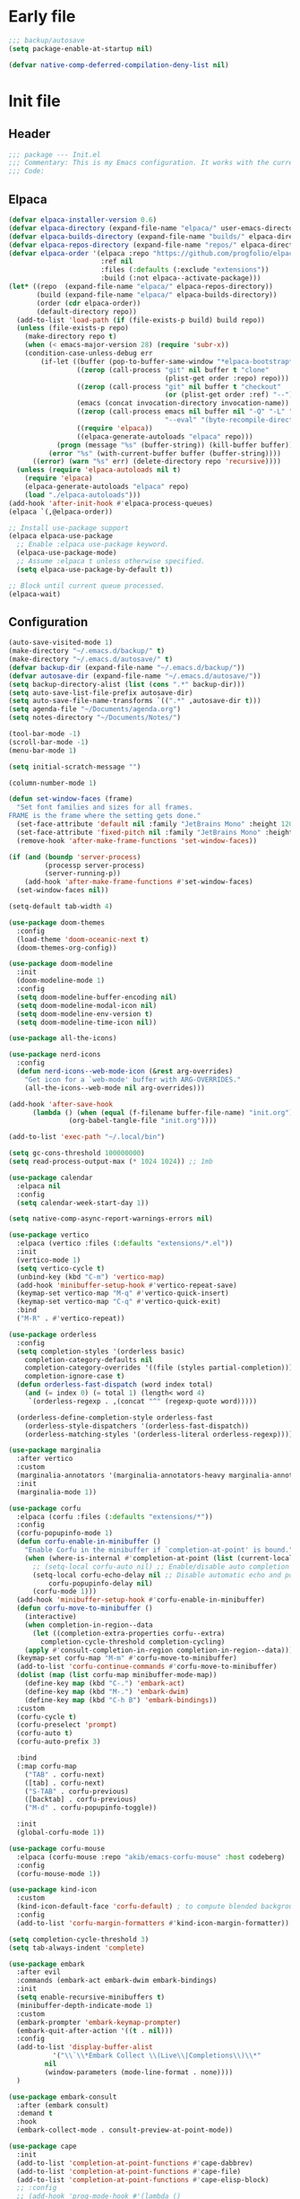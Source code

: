 #+PROPERTY: header-args :tangle  /home/sliberman/.emacs.d/init.el
#+STARTUP: content

* Early file
:PROPERTIES:
:VISIBILITY: folded
:END:
#+begin_src emacs-lisp :tangle /home/sliberman/.emacs.d/early-init.el
;;; backup/autosave
(setq package-enable-at-startup nil)

(defvar native-comp-deferred-compilation-deny-list nil)
#+end_src

* Init file
** Header
:PROPERTIES:
:VISIBILITY: folded
:END:
#+begin_src emacs-lisp
;;; package --- Init.el
;;; Commentary: This is my Emacs configuration. It works with the current bleeding edge Emacs version.
;;; Code:
#+end_src

** Elpaca
#+begin_src emacs-lisp
(defvar elpaca-installer-version 0.6)
(defvar elpaca-directory (expand-file-name "elpaca/" user-emacs-directory))
(defvar elpaca-builds-directory (expand-file-name "builds/" elpaca-directory))
(defvar elpaca-repos-directory (expand-file-name "repos/" elpaca-directory))
(defvar elpaca-order '(elpaca :repo "https://github.com/progfolio/elpaca.git"
                       :ref nil
                       :files (:defaults (:exclude "extensions"))
                       :build (:not elpaca--activate-package)))
(let* ((repo  (expand-file-name "elpaca/" elpaca-repos-directory))
       (build (expand-file-name "elpaca/" elpaca-builds-directory))
       (order (cdr elpaca-order))
       (default-directory repo))
  (add-to-list 'load-path (if (file-exists-p build) build repo))
  (unless (file-exists-p repo)
    (make-directory repo t)
    (when (< emacs-major-version 28) (require 'subr-x))
    (condition-case-unless-debug err
        (if-let ((buffer (pop-to-buffer-same-window "*elpaca-bootstrap*"))
                 ((zerop (call-process "git" nil buffer t "clone"
                                       (plist-get order :repo) repo)))
                 ((zerop (call-process "git" nil buffer t "checkout"
                                       (or (plist-get order :ref) "--"))))
                 (emacs (concat invocation-directory invocation-name))
                 ((zerop (call-process emacs nil buffer nil "-Q" "-L" "." "--batch"
                                       "--eval" "(byte-recompile-directory \".\" 0 'force)")))
                 ((require 'elpaca))
                 ((elpaca-generate-autoloads "elpaca" repo)))
            (progn (message "%s" (buffer-string)) (kill-buffer buffer))
          (error "%s" (with-current-buffer buffer (buffer-string))))
      ((error) (warn "%s" err) (delete-directory repo 'recursive))))
  (unless (require 'elpaca-autoloads nil t)
    (require 'elpaca)
    (elpaca-generate-autoloads "elpaca" repo)
    (load "./elpaca-autoloads")))
(add-hook 'after-init-hook #'elpaca-process-queues)
(elpaca `(,@elpaca-order))

;; Install use-package support
(elpaca elpaca-use-package
  ;; Enable :elpaca use-package keyword.
  (elpaca-use-package-mode)
  ;; Assume :elpaca t unless otherwise specified.
  (setq elpaca-use-package-by-default t))

;; Block until current queue processed.
(elpaca-wait)
#+end_src

** Configuration
:PROPERTIES:
:VISIBILITY: all
:END:
#+begin_src emacs-lisp
(auto-save-visited-mode 1)
(make-directory "~/.emacs.d/backup/" t)
(make-directory "~/.emacs.d/autosave/" t)
(defvar backup-dir (expand-file-name "~/.emacs.d/backup/"))
(defvar autosave-dir (expand-file-name "~/.emacs.d/autosave/"))
(setq backup-directory-alist (list (cons ".*" backup-dir)))
(setq auto-save-list-file-prefix autosave-dir)
(setq auto-save-file-name-transforms `((".*" ,autosave-dir t)))
(setq agenda-file "~/Documents/agenda.org")
(setq notes-directory "~/Documents/Notes/")

(tool-bar-mode -1)
(scroll-bar-mode -1)
(menu-bar-mode 1)

(setq initial-scratch-message "")

(column-number-mode 1)

(defun set-window-faces (frame)
  "Set font families and sizes for all frames.
FRAME is the frame where the setting gets done."
  (set-face-attribute 'default nil :family "JetBrains Mono" :height 120)
  (set-face-attribute 'fixed-pitch nil :family "JetBrains Mono" :height 120)
  (remove-hook 'after-make-frame-functions 'set-window-faces))

(if (and (boundp 'server-process)
         (processp server-process)
         (server-running-p))
    (add-hook 'after-make-frame-functions #'set-window-faces)
  (set-window-faces nil))

(setq-default tab-width 4)

(use-package doom-themes
  :config
  (load-theme 'doom-oceanic-next t)
  (doom-themes-org-config))

(use-package doom-modeline
  :init
  (doom-modeline-mode 1)
  :config
  (setq doom-modeline-buffer-encoding nil)
  (setq doom-modeline-modal-icon nil)
  (setq doom-modeline-env-version t)
  (setq doom-modeline-time-icon nil))

(use-package all-the-icons)

(use-package nerd-icons
  :config
  (defun nerd-icons--web-mode-icon (&rest arg-overrides)
    "Get icon for a `web-mode' buffer with ARG-OVERRIDES."
    (all-the-icons--web-mode nil arg-overrides)))

(add-hook 'after-save-hook
  	  (lambda () (when (equal (f-filename buffer-file-name) "init.org")
  		       (org-babel-tangle-file "init.org"))))

(add-to-list 'exec-path "~/.local/bin")

(setq gc-cons-threshold 100000000)
(setq read-process-output-max (* 1024 1024)) ;; 1mb

(use-package calendar
  :elpaca nil
  :config
  (setq calendar-week-start-day 1))

(setq native-comp-async-report-warnings-errors nil)

(use-package vertico
  :elpaca (vertico :files (:defaults "extensions/*.el"))
  :init
  (vertico-mode 1)
  (setq vertico-cycle t)
  (unbind-key (kbd "C-m") 'vertico-map)
  (add-hook 'minibuffer-setup-hook #'vertico-repeat-save)
  (keymap-set vertico-map "M-q" #'vertico-quick-insert)
  (keymap-set vertico-map "C-q" #'vertico-quick-exit)
  :bind
  ("M-R" . #'vertico-repeat))

(use-package orderless
  :config
  (setq completion-styles '(orderless basic)
  	completion-category-defaults nil
  	completion-category-overrides '((file (styles partial-completion)))
  	completion-ignore-case t)
  (defun orderless-fast-dispatch (word index total)
    (and (= index 0) (= total 1) (length< word 4)
  	 `(orderless-regexp . ,(concat "^" (regexp-quote word)))))

  (orderless-define-completion-style orderless-fast
    (orderless-style-dispatchers '(orderless-fast-dispatch))
    (orderless-matching-styles '(orderless-literal orderless-regexp))))

(use-package marginalia
  :after vertico
  :custom
  (marginalia-annotators '(marginalia-annotators-heavy marginalia-annotators-light nil))
  :init
  (marginalia-mode 1))

(use-package corfu
  :elpaca (corfu :files (:defaults "extensions/*"))
  :config
  (corfu-popupinfo-mode 1)
  (defun corfu-enable-in-minibuffer ()
    "Enable Corfu in the minibuffer if `completion-at-point' is bound."
    (when (where-is-internal #'completion-at-point (list (current-local-map)))
      ;; (setq-local corfu-auto nil) ;; Enable/disable auto completion
      (setq-local corfu-echo-delay nil ;; Disable automatic echo and popup
		  corfu-popupinfo-delay nil)
      (corfu-mode 1)))
  (add-hook 'minibuffer-setup-hook #'corfu-enable-in-minibuffer)
  (defun corfu-move-to-minibuffer ()
    (interactive)
    (when completion-in-region--data
      (let ((completion-extra-properties corfu--extra)
	    completion-cycle-threshold completion-cycling)
	(apply #'consult-completion-in-region completion-in-region--data))))
  (keymap-set corfu-map "M-m" #'corfu-move-to-minibuffer)
  (add-to-list 'corfu-continue-commands #'corfu-move-to-minibuffer)
  (dolist (map (list corfu-map minibuffer-mode-map))
    (define-key map (kbd "C-.") 'embark-act)
    (define-key map (kbd "M-.") 'embark-dwim)
    (define-key map (kbd "C-h B") 'embark-bindings))
  :custom
  (corfu-cycle t)
  (corfu-preselect 'prompt)
  (corfu-auto t)
  (corfu-auto-prefix 3)

  :bind
  (:map corfu-map
  	("TAB" . corfu-next)
  	([tab] . corfu-next)
  	("S-TAB" . corfu-previous)
  	([backtab] . corfu-previous)
  	("M-d" . corfu-popupinfo-toggle))

  :init
  (global-corfu-mode 1))

(use-package corfu-mouse
  :elpaca (corfu-mouse :repo "akib/emacs-corfu-mouse" :host codeberg)
  :config
  (corfu-mouse-mode 1))

(use-package kind-icon
  :custom
  (kind-icon-default-face 'corfu-default) ; to compute blended backgrounds correctly
  :config
  (add-to-list 'corfu-margin-formatters #'kind-icon-margin-formatter))

(setq completion-cycle-threshold 3)
(setq tab-always-indent 'complete)

(use-package embark
  :after evil
  :commands (embark-act embark-dwim embark-bindings)
  :init
  (setq enable-recursive-minibuffers t)
  (minibuffer-depth-indicate-mode 1)
  :custom
  (embark-prompter 'embark-keymap-prompter)
  (embark-quit-after-action '((t . nil)))
  :config
  (add-to-list 'display-buffer-alist
  	       '("\\`\\*Embark Collect \\(Live\\|Completions\\)\\*"
  		 nil
  		 (window-parameters (mode-line-format . none))))
  )

(use-package embark-consult
  :after (embark consult)
  :demand t
  :hook
  (embark-collect-mode . consult-preview-at-point-mode))

(use-package cape
  :init
  (add-to-list 'completion-at-point-functions #'cape-dabbrev)
  (add-to-list 'completion-at-point-functions #'cape-file)
  (add-to-list 'completion-at-point-functions #'cape-elisp-block)
  ;; :config
  ;; (add-hook 'prog-mode-hook #'(lambda ()
  ;; 							   (setq-local completion-at-point-functions
  ;; 								(list (cape-capf-buster #'(lambda ()
  ;; 															(cape-capf-super
  ;; 															 #'eglot-completion-at-point
  ;; 															 #'cape-file
  ;; 															 #'cape-dabbrev
  ;; 															 t)
  ;; 															))))))
  )

(use-package which-key
  :init
  (which-key-mode 1))

(global-display-line-numbers-mode 1)
(setq display-line-numbers-type 'relative)

(dolist (mode '(org-mode-hook
  		term-mode-hook
  		shell-mode-hook
  		eshell-mode-hook
  		vterm-mode-hook
  		treemacs-mode-hook
  		inferior-python-mode-hook
  		pdf-view-mode-hook
  		compilation-mode-hook))
  (add-hook mode #'(lambda () (display-line-numbers-mode 0))))

(add-hook 'Info-mode-hook (lambda ()
  			    (display-line-numbers-mode -1)))

(use-package rainbow-delimiters
  :hook (prog-mode . rainbow-delimiters-mode))

(show-paren-mode 1)
(setq show-paren-style 'expression)
(setq show-paren-when-point-inside-paren nil)

(setq display-time-default-load-average nil)
(setq display-time-24hr-format t)
(setq display-time-day-and-date t)
(setq display-time-format "%H:%M %d-%m-%Y")
(display-time-mode)

(display-battery-mode -1)

(use-package consult
  :bind (("C-s" . consult-line)
  	 ("C-x f" . consult-find)
  	 ("C-x b" . consult-buffer)
  	 ("C-x C-b" . consult-buffer)
  	 ("C-c e t" . consult-theme)
  	 ("C-x ," . consult-recent-file)
  	 ("C-c o" . consult-outline)
  	 (:map minibuffer-local-map
  	       ("C-r" . consult-history)))
  :config
  (consult-customize consult-theme :preview-key '(:debounce 0.5 any)))

(winner-mode 1)

(use-package vterm
  :commands (vterm vterm-other-window)
  :config
  (setq vterm-shell "/usr/bin/bash")
  :bind
  (("C-c x x" . 'vterm)
   ("C-c x v" . 'vterm-other-window)))

(setq inhibit-startup-message t)
(setq system-time-locale "C")
(tooltip-mode -1)
(setq visual-bell t)

(setq enable-local-eval t)

(put 'python-shell-extra-pythonpaths 'safe-local-variable (lambda (_) t))

(use-package dockerfile-mode
  :mode ("\\.dockerfile\\'" . dockerfile-mode))

(unbind-key (kbd "C-x C-z") global-map)

(use-package helpful
  :bind
  ("C-h f" . helpful-function)
  ("C-h v" . helpful-variable)
  ("C-h k" . helpful-key)
  ("C-h ." . helpful-at-point))

(use-package yaml-mode
  :mode ("\\.yml\\'" . yaml-mode))

(use-package docker
  :commands (docker docker-compose)
  :init
  (setq docker-run-async-with-buffer-function 'docker-run-async-with-buffer-vterm))

(use-package pyvenv
  :commands (pyvenv-mode pyvenv-tracking-mode))

(use-package poetry
  :init
  (setenv "PATH" (concat "/home/sliberman/.local/bin:" (getenv "PATH")))
  :commands (poetry))

(global-set-key (kbd "C-c r") 'revert-buffer)

(use-package org-roam
  :commands (org-roam-node-find)
  :init
  (setq org-roam-directory "/home/sliberman/Documents/Google Drive/RoamNotes/")
  :config
  (org-roam-db-autosync-mode 1)
  :bind
  ("C-c n" . 'org-roam-node-find))

(setq backup-by-copying t
      delete-old-versions t
      kept-new-versions 6
      kept-old-versions 2
      version-control t
      backup-directory-alist '(("." . "~/.emacs.d/backups")))

(use-package python
  :elpaca nil
  :bind (:map python-mode-map
  	      (("M-<left>" . python-indent-shift-left)
  	       ("M-<right>" . python-indent-shift-right)))
  :config
  (add-hook 'python-mode-hook #'(lambda () (require 'dap-python)))
  (add-hook 'python-mode-hook 'which-function-mode)
  :init
  (defun try-activate-poetry-venv ()
    "Try activate poetry virtual env or fail silently"
    (ignore-errors
      (poetry-venv-workon)))
  :mode ("\\.py$" . python-mode)
  :hook
  ((python-ts-mode python-mode) . eglot-ensure)
  ((python-ts-mode python-mode) . try-activate-poetry-venv))

(load-file "~/.emacs.d/fix_keywords_align.el")

;; Indent the buffer in emacs-lisp mode and lisp-data mode
(defun sergio/add-indent-to-hook ()
  "Add indent to before save hook."
  (add-hook 'before-save-hook (lambda ()
				(interactive)
				(save-excursion
				  (indent-region (point-min) (point-max)))) nil t))

(use-package terraform-mode
  :mode
  ("\\.tf$" . terraform-mode)
  :hook
  ((terraform-mode) . eglot-ensure))

(add-hook 'emacs-lisp-mode-hook 'sergio/add-indent-to-hook)
(add-hook 'lisp-data-mode-hook 'sergio/add-indent-to-hook)

(use-package markdown-mode)

(use-package project
  :elpaca nil
  :config
  (defun sergio/project-rg ()
    (interactive)
    (let ((default-directory (project-root (project-current))))
      (consult-ripgrep default-directory)))
  (define-key project-prefix-map "r" 'sergio/project-rg)
  (add-to-list 'project-switch-commands (list 'sergio/project-rg "Ripgrep"))

  (setq project-switch-commands (remove '(project-vc-dir "VC-Dir") project-switch-commands))

  (defun sergio/project-poetry ()
    (interactive)
    (let ((default-directory (project-root (project-current))))
      (poetry)))
  (define-key project-prefix-map "v" 'sergio/project-poetry)
  (add-to-list 'project-switch-commands (list 'sergio/project-poetry "Poetry"))

  (defun sergio/project-magit ()
    (interactive)
    (let ((default-directory (project-root (project-current))))
      (magit-status)))
  (define-key project-prefix-map "m" 'sergio/project-magit)
  (add-to-list 'project-switch-commands (list 'sergio/project-magit "Magit"))

  (setq project-find-functions (list #'project-try-vc))
  (add-to-list 'project-switch-commands (list 'project-switch-to-buffer "List buffers")))

(defun safe-local-variable-p (sym val) t)

(use-package dap-mode
  :config
  (setq dap-python-debugger 'debugpy)
  (setq dap-auto-configure-features '(sessions locals controls tooltip repl))
  (dap-auto-configure-mode 1)
  :bind (:map project-prefix-map
  	      ("C-c C-d C-d" . dap-debug)
  	      ("C-c C-d d" . dap-debug)
  	      ("C-c C-d k" . dap-delete-all-sessions)
  	      ("C-c C-d C-k" . dap-delete-all-sessions)
  	      ("C-c C-d e" . dap-debug-edit-template)
  	      ("C-c C-d C-e" . dap-debug-edit-template))
  :init
  (defun sergio/set-pointer-arrow ()
    (interactive)
    (setq-local x-pointer-shape x-pointer-top-left-arrow)
    (set-mouse-color "black"))
  :hook
  (treemacs-mode . sergio/set-pointer-arrow))

(use-package restclient
  :commands (restclient-mode))

(use-package ob-restclient
  :after org)

(use-package org
  :init
  (setq org-todo-keywords (quote ((sequence "TODO(t)" "|" "ABANDONED(b)" "DONE(d)"))))
  (setq org-log-done t)
  (defun sergio/check-cell ()
    (interactive)
    (let ((cell (org-table-get-field)))
      (if (string-match "[[:graph:]]" cell)
  	  (org-table-blank-field)
  	(insert "X")
  	(org-table-align))
      (org-table-next-row)))
  :custom
  (org-ellipsis " ▼")
  (org-latex-pdf-process
   '("pdflatex -interaction nonstopmode -output-directory %o %f"
     "bibtex %b"
     "pdflatex -interaction nonstopmode -output-directory %o %f"
     "pdflatex -interaction nonstopmode -output-directory %o %f"))
  (org-latex-logfiles-extensions
   '("lof" "lot" "tex~" "aux" "idx" "log" "out" "toc" "nav" "snm" "vrb" "dvi" "fdb_latexmk" "blg" "brf" "fls" "entoc" "ps" "spl" "bbl" "xmpi" "run.xml" "bcf" "acn" "acr" "alg" "glg" "gls" "ist"))
  (org-confirm-babel-evaluate nil)
  (org-image-actual-width nil)
  (org-latex-caption-above nil)
  (org-src-window-setup 'current-window)
  (org-edit-src-content-indentation 0)
  (org-M-RET-may-split-line '((default)))
  (org-odt-preferred-output-format "docx")
  (org-startup-indented t)
  :hook
  (org-mode . url-handler-mode)
  (org-mode . visual-line-mode)
  (org-mode . org-modern-mode)
  :config
  (setq org-indent-indentation-per-level 2)
  (require 'ox-md)
  (require 'org-tempo)
  (dolist (template '(("sh" . "src shell")
  		      ("el" . "src emacs-lisp")
  		      ("py" . "src python")
  		      ("ja" . "src java")
  		      ("sql" . "src sql")
  		      ("yaml" . "src yaml")
  		      ("rest" . "src restclient")
  		      ("cc" . "src C")))
    (add-to-list 'org-structure-template-alist template))

  ;; Babel languages.
  (org-babel-do-load-languages
   'org-babel-load-languages
   '((emacs-lisp . t)
     (latex . t)
     (shell . t)
     (C . t)
     (sql . t)
     (java . t)
     (restclient . t)
     (python . t)))

  (push '("conf-unix" . conf-unix) org-src-lang-modes)
  (setq org-latex-with-hyperref nil)
  (unless (boundp 'org-latex-classes)
    (setq org-latex-classes nil))
  (add-to-list 'org-agenda-files agenda-file)
  (mapcar #'(lambda (f) (add-to-list 'org-agenda-files (concat notes-directory f)))
	  (-filter #'(lambda (f) (s-ends-with? ".org" f))
		   (directory-files notes-directory)))
  :commands (org-store-link org-agenda org-capture)
  )

(use-package ox-latex
  :elpaca nil
  :after org
  :config
  (setq org-latex-pdf-process "latexmk"))

(use-package org-contrib
  :config
  (require 'ox-extra)
  (ox-extras-activate '(latex-header-blocks ignore-headlines)))

(global-set-key (kbd "C-c C-l") #'org-store-link)
(global-set-key (kbd "C-c C-a") #'org-agenda)
(global-set-key (kbd "C-c C->") #'org-capture)

(use-package org-modern)

(add-hook 'prog-mode 'electric-indent-mode)
(add-hook 'prog-mode 'electric-pair-mode)

(size-indication-mode -1)

(use-package move-text
  :bind
  ("M-<up>" . move-text-up)
  ("M-<down>" . move-text-down))

(use-package jsonrpc)

(use-package eglot
  :config
  (setq-default eglot-workspace-configuration
		'(:pylsp (:plugins (
				    :flake8 (:enabled t)
				    :pycodestyle (:enabled :json-false)
				    :pyflakes (:enabled :json-false)
				    :mccabe (:enabled :json-false))
			  :configurationSources ["flake8"])))
  (setq eglot-events-buffer-size 0)
  (setq eglot-server-programs `(((rust-ts-mode rust-mode) . ("rust-analyzer"))
                                ((cmake-mode cmake-ts-mode) . ("cmake-language-server"))
                                (vimrc-mode . ("vim-language-server" "--stdio"))
                                ((python-mode python-ts-mode)
                                 . ,(eglot-alternatives
                                     '("pylsp" "pyls" ("pyright-langserver" "--stdio") "jedi-language-server")))
                                ((js-json-mode json-mode json-ts-mode)
                                 . ,(eglot-alternatives '(("vscode-json-language-server" "--stdio")
                                                          ("vscode-json-languageserver" "--stdio")
                                                          ("json-languageserver" "--stdio"))))
                                ((js-mode js-ts-mode tsx-ts-mode typescript-ts-mode typescript-mode)
                                 . ("typescript-language-server" "--stdio"))
                                ((bash-ts-mode sh-mode) . ("bash-language-server" "start"))
                                ((php-mode phps-mode)
                                 . ,(eglot-alternatives
                                     '(("phpactor" "language-server")
                                       ("php" "vendor/felixfbecker/language-server/bin/php-language-server.php"))))
                                ((c-mode c-ts-mode c++-mode c++-ts-mode objc-mode)
                                 . ,(eglot-alternatives
                                     '("clangd" "ccls")))
                                (((caml-mode :language-id "ocaml")
                                  (tuareg-mode :language-id "ocaml") reason-mode)
                                 . ("ocamllsp"))
                                ((ruby-mode ruby-ts-mode)
                                 . ("solargraph" "socket" "--port" :autoport))
                                (haskell-mode
                                 . ("haskell-language-server-wrapper" "--lsp"))
                                (elm-mode . ("elm-language-server"))
                                (mint-mode . ("mint" "ls"))
                                (kotlin-mode . ("kotlin-language-server"))
                                ((go-mode go-dot-mod-mode go-dot-work-mode go-ts-mode go-mod-ts-mode)
                                 . ("gopls"))
                                ((R-mode ess-r-mode) . ("R" "--slave" "-e"
                                                        "languageserver::run()"))
                                ((java-mode java-ts-mode) . ("jdtls"))
                                ((dart-mode dart-ts-mode)
                                 . ("dart" "language-server"
                                    "--client-id" "emacs.eglot-dart"))
                                ((elixir-mode elixir-ts-mode heex-ts-mode)
                                 . ,(if (and (fboundp 'w32-shell-dos-semantics)
                                         (w32-shell-dos-semantics))
                                        '("language_server.bat")
                                      (eglot-alternatives
                                       '("language_server.sh" "start_lexical.sh"))))
                                (ada-mode . ("ada_language_server"))
                                (scala-mode . ,(eglot-alternatives
                                                '("metals" "metals-emacs")))
                                (racket-mode . ("racket" "-l" "racket-langserver"))
                                ((tex-mode context-mode texinfo-mode bibtex-mode)
                                 . ,(eglot-alternatives '("digestif" "texlab")))
                                (erlang-mode . ("erlang_ls" "--transport" "stdio"))
                                ((yaml-ts-mode yaml-mode) . ("yaml-language-server" "--stdio"))
                                (nix-mode . ,(eglot-alternatives '("nil" "rnix-lsp" "nixd")))
                                (nickel-mode . ("nls"))
                                (gdscript-mode . ("localhost" 6008))
                                ((fortran-mode f90-mode) . ("fortls"))
                                (futhark-mode . ("futhark" "lsp"))
                                ((lua-mode lua-ts-mode) . ,(eglot-alternatives
                                                            '("lua-language-server" "lua-lsp")))
                                (zig-mode . ("zls"))
                                ((css-mode css-ts-mode)
                                 . ,(eglot-alternatives '(("vscode-css-language-server" "--stdio")
                                                          ("css-languageserver" "--stdio"))))
                                (html-mode . ,(eglot-alternatives '(("vscode-html-language-server" "--stdio") ("html-languageserver" "--stdio"))))
                                ((dockerfile-mode dockerfile-ts-mode) . ("docker-langserver" "--stdio"))
                                ((clojure-mode clojurescript-mode clojurec-mode clojure-ts-mode)
                                 . ("clojure-lsp"))
                                ((csharp-mode csharp-ts-mode)
                                 . ,(eglot-alternatives
                                     '(("OmniSharp" "-lsp")
                                       ("csharp-ls"))))
                                (purescript-mode . ("purescript-language-server" "--stdio"))
                                ((perl-mode cperl-mode) . ("perl" "-MPerl::LanguageServer" "-e" "Perl::LanguageServer::run"))
                                (markdown-mode
                                 . ,(eglot-alternatives
                                     '(("marksman" "server")
                                       ("vscode-markdown-language-server" "--stdio"))))
                                (graphviz-dot-mode . ("dot-language-server" "--stdio"))
                                (terraform-mode . ("terraform-ls" "serve"))))
  (add-hook 'pyvenv-post-activate-hooks 'eglot-ensure)
  (defun sergio/format-buffer ()
	"If in python-mode, format the buffer on save."
	(when (and (equal major-mode 'python-mode) (eglot-managed-p))
	  (eglot-format-buffer)))
  (add-hook 'before-save-hook 'sergio/format-buffer))

(use-package csharp-mode
  :elpaca nil
  :init
  (add-hook 'csharp-ts-mode-hook 'dap-mode)
  (add-hook 'csharp-ts-mode-hook 'eldoc-mode)
  (add-hook 'csharp-ts-mode-hook #'(lambda () (require 'dap-netcore)))
  (add-hook 'csharp-ts-mode-hook 'which-function-mode)
  (add-hook 'csharp-ts-mode-hook #'(lambda () (setq-local tab-width 4)))
  :config
  :init
  (add-to-list 'exec-path "~/.local/omnisharp")
  (setq dap-netcore-download-url "https://github.com/Samsung/netcoredbg/releases/download/2.2.3-992/netcoredbg-linux-amd64.tar.gz")
  :mode ("\\.cs$" . csharp-ts-mode)
  :hook
  ((csharp-ts-mode csharp-mode) . eglot-ensure))

(tab-bar-mode -1)

(xterm-mouse-mode 1)

(use-package lispy
  :commands (lispy-mode))

(global-auto-revert-mode 1)
(setq global-auto-revert-non-file-buffers t)
(setq auto-revert-interval 1)

(setq vc-handled-backends '(Git))

(windmove-default-keybindings '(ctrl shift))

(defun +elpaca-unload-seq (e)
  (and (featurep 'seq) (unload-feature 'seq t))
  (elpaca--continue-build e))

;; You could embed this code directly in the reicpe, I just abstracted it into a function.
(defun +elpaca-seq-build-steps ()
  (append (butlast (if (file-exists-p (expand-file-name "seq" elpaca-builds-directory))
                       elpaca--pre-built-steps elpaca-build-steps))
          (list '+elpaca-unload-seq 'elpaca--activate-package)))

(use-package seq)

(use-package magit
  :bind ("C-x g" . magit-status))

(use-package json-mode
  :config
  (add-hook 'json-mode-hook #'(lambda () (indent-tabs-mode -1)))
  (add-hook 'json-mode-hook #'(lambda () (make-local-variable 'js-indent-level) (setq js-indent-level 4)))
  :mode ("\\.json$" . json-mode))

(use-package codespaces
  :config
  (codespaces-setup)
  (add-to-list 'tramp-remote-path 'tramp-own-remote-path)
  (setq tramp-ssh-controlmaster-options "")
  :bind ("C-c S" . #'codespaces-connect))

(recentf-mode 1)

(use-package forge
  :after magit)

(use-package savehist
  :elpaca nil
  :init
  (savehist-mode 1))

(use-package saveplace
  :elpaca nil
  :init
  (save-place-mode 1))

(use-package yasnippet
  :hook
  (prog-mode . yas-minor-mode))

(use-package yasnippet-snippets)

(setq backup-directory-alist
      `((".*" . "~/.emacs.d/autosave")))
(setq auto-save-file-name-transforms
      `((".*" "~/.emacs.d/autosave" t)))

(setq compilation-scroll-output t)
(setq switch-to-buffer-obey-display-actions t)

(use-package evil
  :config
  (evil-mode 1)
  (global-set-key (kbd "C-M-u") 'universal-argument)
  (evil-global-set-key 'insert (kbd "C-g") 'evil-normal-state)
  (evil-global-set-key 'visual (kbd "C-g") 'evil-normal-state)
  (dolist (map (list evil-normal-state-map evil-insert-state-map evil-visual-state-map))
    (define-key map (kbd "C-.") 'embark-act)
    (define-key map (kbd "M-.") 'embark-dwim)
    (define-key map (kbd "C-h B") 'embark-bindings))
  (dolist (map (list evil-normal-state-map))
    (define-key map (kbd "go") 'evil-avy-goto-char))
  :custom
  (evil-goto-definition-functions '(evil-goto-definition-xref evil-goto-definition-imenu evil-goto-definition-semantic evil-goto-definition-search))
  (evil-want-keybinding nil)
  (evil-want-C-i-jump t)
  (evil-want-C-u-scroll t)
  (evil-want-Y-yank-to-eol t)
  (evil-want-fine-undo t)
  (evil-shift-width 2)
  (evil-undo-system 'undo-redo)
  (evil-symbol-word-search t)
  (evil-jumps-cross-buffers nil))

(use-package evil-collection
  :init
  (evil-collection-init))

(use-package general
  :config
  (general-evil-setup t)
  (general-create-definer leader-def
    :keymaps '(normal insert visual emacs)
    :prefix "SPC"
    :global-prefix "C-SPC")
  (leader-def
    "" '(:ignore t :wk "Global leader")
    "e" '(:ignore t :wk "Emacs")
    "ee" '(sergio/open-init-org :wk "Init file")
    "et" '(consult-theme :wk "Pick theme"))

  (leader-def
    "g" '(magit-status :wk "Magit"))

  (leader-def
    "p" '(:keymap project-prefix-map :wk "Projects"))

  (leader-def
    "l" '(:ignore t :wk "Eglot")
    "la" 'eglot-code-actions
    "l=" '(:ignore t :wk "Format")
    "l==" 'eglot-format-buffer
    "lr" 'eglot-rename
    "lh" 'eldoc-doc-buffer
    "le" 'flymake-show-project-diagnostics
    "ln" 'flymake-goto-next-error
    "lp" 'flymake-goto-prev-error)

  (leader-def
    "x" '(vterm-other-window :wk "Terminal"))

  (leader-def
    "n" '(:ignore t :wk "Denote")
    "nn" '(denote-open-or-create :wk "Open note or create"))

  (leader-def
    "a"  '(:ignore :wk "Agenda")
    "af" '((lambda () (interactive) (find-file agenda-file)) :wk "Open agenda file")
    "aa" '(org-agenda-list :wk "Show agenda")))

(defun sergio/open-init-org ()
  (interactive)
  (find-file "~/Documents/src/configuration/init.org"))

(use-package evil-nerd-commenter
  :config
  (evilnc-default-hotkeys))

(use-package evil-surround
  :config
  (global-evil-surround-mode 1))

(global-set-key (kbd "C-c e e") 'sergio/open-init-org)

(use-package evil-multiedit
  :config
  (evil-define-key '(insert normal visual) evil-multiedit-mode-map (kbd "RET") nil)
  ;; Make multiedit take casing into consideration
  (defun make-evil-multiedit-case-sensitive (fn &rest args)
    (let ((case-fold-search (not iedit-case-sensitive)))
      (apply fn args)))

  (advice-add #'evil-multiedit-match-and-next :around #'make-evil-multiedit-case-sensitive)
  :custom
  (evil-multiedit-use-symbols t)
  (evil-multiedit-follow-matches t)
  :bind
  ("M-d" . 'evil-multiedit-match-and-next)
  ("M-D" . 'evil-multiedit-match-and-prev)
  ("C-M-d" . 'evil-multiedit-match-all))

(define-key minibuffer-mode-map (kbd "M-d") 'kill-word)

(use-package rainbow-mode
  :hook (
	 (prog-mode . rainbow-mode)
	 (org-mode . rainbow-mode))
  )

(pixel-scroll-mode 1)

(use-package eldoc
  :config
  (set-face-attribute 'eldoc-highlight-function-argument nil :box t))


(use-package noccur)


(setq warning-minimum-level :error)

(use-package denote
  :config
  (setq denote-directory notes-directory))

(use-package guix)

(use-package code-cells
  :init
  (with-eval-after-load 'code-cells
    (let ((map code-cells-mode-map))
      (define-key map (kbd "M-p") 'code-cells-backward-cell)
      (define-key map (kbd "M-n") 'code-cells-forward-cell)
      (define-key map (kbd "C-c C-c") 'code-cells-eval)
      ;; Overriding other minor mode bindings requires some insistence...
      (define-key map [remap jupyter-eval-line-or-region] 'code-cells-eval)))
  (with-eval-after-load 'code-cells
    (let ((map code-cells-mode-map))
      (define-key map [remap evil-search-next] (code-cells-speed-key 'code-cells-forward-cell)) ;; n
      (define-key map [remap evil-paste-after] (code-cells-speed-key 'code-cells-backward-cell)) ;; p
      (define-key map [remap evil-backward-word-begin] (code-cells-speed-key 'code-cells-eval-above)) ;; b
      (define-key map [remap evil-forward-word-end] (code-cells-speed-key 'code-cells-eval)) ;; e
      (define-key map [remap evil-jump-forward] (code-cells-speed-key 'outline-cycle)))) ;; TAB
  )

(use-package svelte-mode)
#+end_src

** Dashboard
#+begin_src emacs-lisp
;; (use-package dashboard
;;   :config
;;   (dashboard-setup-startup-hook)
;;   (setq initial-buffer-choice (lambda () (get-buffer-create "*dashboard*")))
;;   (setq dashboard-startup-banner 'logo)
;;   (setq dashboard-banner-logo-title "GNU/Emacs")
;;   (setq dashboard-projects-backend 'project-el)
;;   (setq dashboard-display-icons-p t)
;;   (setq dashboard-icon-type 'all-the-icons)
;;   (setq dashboard-set-heading-icons t)
;;   (setq dashboard-set-file-icons t)
;;   (setq dashboard-center-content t)
;;   (setq dashboard-heading-icons '((recents   . "history")
;;                                   (bookmarks . "bookmark")
;;                                   (agenda    . "calendar")
;;                                   (projects  . "rocket")
;;                                   (registers . "database")))
;;   (setq dashboard-items '((recents  . 5)
;;                           (bookmarks . 5)
;;                           (projects . 5)
;;                           (agenda . 5)
;;                           (registers . 5))))
#+end_src

** Fonts

*** Italic comments
#+begin_src emacs-lisp
;; Some comment
(set-face-attribute 'font-lock-comment-face nil :slant 'italic)
#+end_src

** Pulumi
#+begin_src emacs-lisp
(add-to-list 'exec-path "~/.pulumi/bin")
#+end_src

** Fancy scrolling
#+begin_src emacs-lisp
(pixel-scroll-precision-mode 1)
#+end_src
** Wgrep
#+begin_src emacs-lisp
(use-package wgrep)
#+end_src
** Dired
#+begin_src emacs-lisp
(use-package dired
  :elpaca nil
  :init
  (add-hook 'dired-mode-hook 'dired-hide-details-mode))

(use-package dired-gitignore
  :bind (:map dired-mode-map
	      ("C-c h" . #'dired-gitignore-global-mode)))

(use-package dired-narrow)
#+end_src

#+RESULTS:

* Fix keywords alignment
#+BEGIN_SRC emacs-lisp :tangle /home/sliberman/.emacs.d/fix_keywords_align.el
(advice-add #'calculate-lisp-indent :override #'void~calculate-lisp-indent)

(defun void~calculate-lisp-indent (&optional parse-start)
  "Add better indentation for quoted and backquoted lists."
  ;; This line because `calculate-lisp-indent-last-sexp` was defined with `defvar`
  ;; with it's value ommited, marking it special and only defining it locally. So 
  ;; if you don't have this, you'll get a void variable error.
  (defvar calculate-lisp-indent-last-sexp)
  (save-excursion
    (beginning-of-line)
    (let ((indent-point (point))
          state
          ;; setting this to a number inhibits calling hook
          (desired-indent nil)
          (retry t)
          calculate-lisp-indent-last-sexp containing-sexp)
      (cond ((or (markerp parse-start) (integerp parse-start))
             (goto-char parse-start))
            ((null parse-start) (beginning-of-defun))
            (t (setq state parse-start)))
      (unless state
        ;; Find outermost containing sexp
        (while (< (point) indent-point)
          (setq state (parse-partial-sexp (point) indent-point 0))))
      ;; Find innermost containing sexp
      (while (and retry
                  state
                  (> (elt state 0) 0))
        (setq retry nil)
        (setq calculate-lisp-indent-last-sexp (elt state 2))
        (setq containing-sexp (elt state 1))
        ;; Position following last unclosed open.
        (goto-char (1+ containing-sexp))
        ;; Is there a complete sexp since then?
        (if (and calculate-lisp-indent-last-sexp
                 (> calculate-lisp-indent-last-sexp (point)))
            ;; Yes, but is there a containing sexp after that?
            (let ((peek (parse-partial-sexp calculate-lisp-indent-last-sexp
                                            indent-point 0)))
              (if (setq retry (car (cdr peek))) (setq state peek)))))
      (if retry
          nil
        ;; Innermost containing sexp found
        (goto-char (1+ containing-sexp))
        (if (not calculate-lisp-indent-last-sexp)
            ;; indent-point immediately follows open paren.
            ;; Don't call hook.
            (setq desired-indent (current-column))
          ;; Find the start of first element of containing sexp.
          (parse-partial-sexp (point) calculate-lisp-indent-last-sexp 0 t)
          (cond ((looking-at "\\s(")
                 ;; First element of containing sexp is a list.
                 ;; Indent under that list.
                 )
                ((> (save-excursion (forward-line 1) (point))
                    calculate-lisp-indent-last-sexp)
                 ;; This is the first line to start within the containing sexp.
                 ;; It's almost certainly a function call.
                 (if (or
                      ;; Containing sexp has nothing before this line
                      ;; except the first element. Indent under that element.
                      (= (point) calculate-lisp-indent-last-sexp)

                      ;; First sexp after `containing-sexp' is a keyword. This
                      ;; condition is more debatable. It's so that I can have
                      ;; unquoted plists in macros. It assumes that you won't
                      ;; make a function whose name is a keyword.
                      ;; (when-let (char-after (char-after (1+ containing-sexp)))
                      ;;   (char-equal char-after ?:))

                      ;; Check for quotes or backquotes around.
                      (let* ((positions (elt state 9))
                             (last (car (last positions)))
                             (rest (reverse (butlast positions)))
                             (any-quoted-p nil)
                             (point nil))
                        (or
                         (when-let (char (char-before last))
                           (or (char-equal char ?')
                               (char-equal char ?`)))
                         (progn
                           (while (and rest (not any-quoted-p))
                             (setq point (pop rest))
                             (setq any-quoted-p
                                   (or
                                    (when-let (char (char-before point))
                                      (or (char-equal char ?')
                                          (char-equal char ?`)))
                                    (save-excursion
                                      (goto-char (1+ point))
                                      (looking-at-p
                                       "\\(?:back\\)?quote[\t\n\f\s]+(")))))
                           any-quoted-p))))
                     ;; Containing sexp has nothing before this line
                     ;; except the first element.  Indent under that element.
                     nil
                   ;; Skip the first element, find start of second (the first
                   ;; argument of the function call) and indent under.
                   (progn (forward-sexp 1)
                          (parse-partial-sexp (point)
                                              calculate-lisp-indent-last-sexp
                                              0 t)))
                 (backward-prefix-chars))
                (t
                 ;; Indent beneath first sexp on same line as
                 ;; `calculate-lisp-indent-last-sexp'.  Again, it's
                 ;; almost certainly a function call.
                 (goto-char calculate-lisp-indent-last-sexp)
                 (beginning-of-line)
                 (parse-partial-sexp (point) calculate-lisp-indent-last-sexp
                                     0 t)
                 (backward-prefix-chars)))))
      ;; Point is at the point to indent under unless we are inside a string.
      ;; Call indentation hook except when overridden by lisp-indent-offset
      ;; or if the desired indentation has already been computed.
      (let ((normal-indent (current-column)))
        (cond ((elt state 3)
               ;; Inside a string, don't change indentation.
               nil)
              ((and (integerp lisp-indent-offset) containing-sexp)
               ;; Indent by constant offset
               (goto-char containing-sexp)
               (+ (current-column) lisp-indent-offset))
              ;; in this case calculate-lisp-indent-last-sexp is not nil
              (calculate-lisp-indent-last-sexp
               (or
                ;; try to align the parameters of a known function
                (and lisp-indent-function
                     (not retry)
                     (funcall lisp-indent-function indent-point state))
                ;; If the function has no special alignment
                ;; or it does not apply to this argument,
                ;; try to align a constant-symbol under the last
                ;; preceding constant symbol, if there is such one of
                ;; the last 2 preceding symbols, in the previous
                ;; uncommented line.
                (and (save-excursion
                       (goto-char indent-point)
                       (skip-chars-forward " \t")
                       (looking-at ":"))
                     ;; The last sexp may not be at the indentation
                     ;; where it begins, so find that one, instead.
                     (save-excursion
                       (goto-char calculate-lisp-indent-last-sexp)
                       ;; Handle prefix characters and whitespace
                       ;; following an open paren.  (Bug#1012)
                       (backward-prefix-chars)
                       (while (not (or (looking-back "^[ \t]*\\|([ \t]+"
                                                     (line-beginning-position))
                                       (and containing-sexp
                                            (>= (1+ containing-sexp) (point)))))
                         (forward-sexp -1)
                         (backward-prefix-chars))
                       (setq calculate-lisp-indent-last-sexp (point)))
                     (> calculate-lisp-indent-last-sexp
                        (save-excursion
                          (goto-char (1+ containing-sexp))
                          (parse-partial-sexp (point) calculate-lisp-indent-last-sexp 0 t)
                          (point)))
                     (let ((parse-sexp-ignore-comments t)
                           indent)
                       (goto-char calculate-lisp-indent-last-sexp)
                       (or (and (looking-at ":")
                                (setq indent (current-column)))
                           (and (< (line-beginning-position)
                                   (prog2 (backward-sexp) (point)))
                                (looking-at ":")
                                (setq indent (current-column))))
                       indent))
                ;; another symbols or constants not preceded by a constant
                ;; as defined above.
                normal-indent))
              ;; in this case calculate-lisp-indent-last-sexp is nil
              (desired-indent)
              (t
               normal-indent))))))
#+END_SRC
